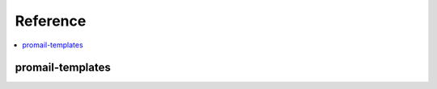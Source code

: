 Reference
=========

.. contents::
    :local:
    :backlinks: none

promail-templates
-----------------

